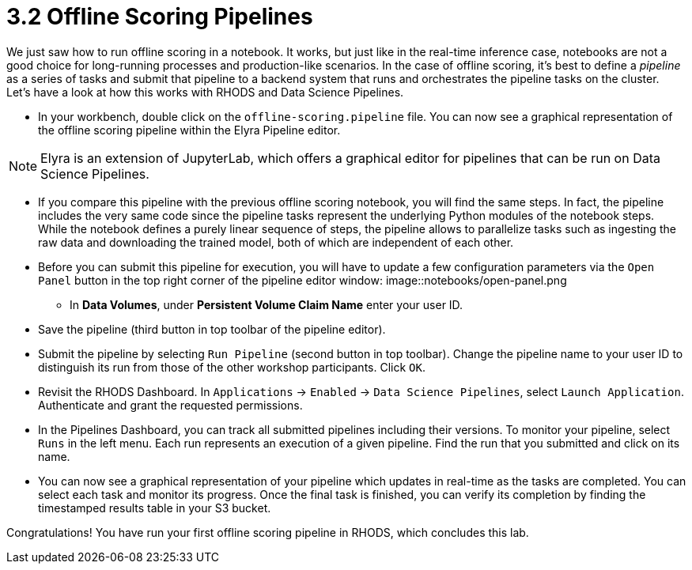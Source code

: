 = 3.2 Offline Scoring Pipelines

We just saw how to run offline scoring in a notebook. It works, but just like in the real-time inference case, notebooks are not a good choice for long-running processes and production-like scenarios. In the case of offline scoring, it's best to define a _pipeline_ as a series of tasks and submit that pipeline to a backend system that runs and orchestrates the pipeline tasks on the cluster. Let's have a look at how this works with RHODS and Data Science Pipelines.

* In your workbench, double click on the `offline-scoring.pipeline` file. You can now see a graphical representation of the offline scoring pipeline within the Elyra Pipeline editor.

NOTE: Elyra is an extension of JupyterLab, which offers a graphical editor for pipelines that can be run on Data Science Pipelines.

* If you compare this pipeline with the previous offline scoring notebook, you will find the same steps. In fact, the pipeline includes the very same code since the pipeline tasks represent the underlying Python modules of the notebook steps. While the notebook defines a purely linear sequence of steps, the pipeline allows to parallelize tasks such as ingesting the raw data and downloading the trained model, both of which are independent of each other.

* Before you can submit this pipeline for execution, you will have to update a few configuration parameters via the `Open Panel` button in the top right corner of the pipeline editor window:
image::notebooks/open-panel.png

** In *Data Volumes*, under *Persistent Volume Claim Name* enter your user ID.

* Save the pipeline (third button in top toolbar of the pipeline editor).

* Submit the pipeline by selecting `Run Pipeline` (second button in top toolbar). Change the pipeline name to your user ID to distinguish its run from those of the other workshop participants. Click `OK`.

* Revisit the RHODS Dashboard. In `Applications` -> `Enabled` -> `Data Science Pipelines`, select `Launch Application`. Authenticate and grant the requested permissions.

* In the Pipelines Dashboard, you can track all submitted pipelines including their versions. To monitor your pipeline, select `Runs` in the left menu. Each run represents an execution of a given pipeline. Find the run that you submitted and click on its name.

* You can now see a graphical representation of your pipeline which updates in real-time as the tasks are completed. You can select each task and monitor its progress. Once the final task is finished, you can verify its completion by finding the timestamped results table in your S3 bucket.

Congratulations! You have run your first offline scoring pipeline in RHODS, which concludes this lab.
